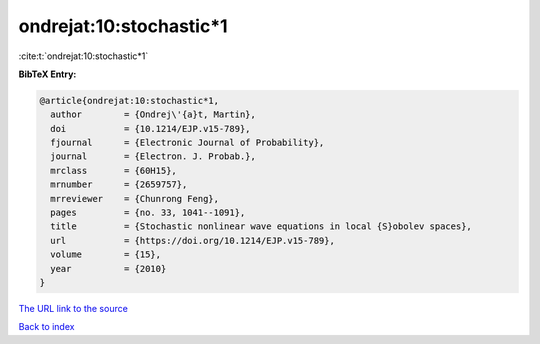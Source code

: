 ondrejat:10:stochastic*1
========================

:cite:t:`ondrejat:10:stochastic*1`

**BibTeX Entry:**

.. code-block:: bibtex

   @article{ondrejat:10:stochastic*1,
     author        = {Ondrej\'{a}t, Martin},
     doi           = {10.1214/EJP.v15-789},
     fjournal      = {Electronic Journal of Probability},
     journal       = {Electron. J. Probab.},
     mrclass       = {60H15},
     mrnumber      = {2659757},
     mrreviewer    = {Chunrong Feng},
     pages         = {no. 33, 1041--1091},
     title         = {Stochastic nonlinear wave equations in local {S}obolev spaces},
     url           = {https://doi.org/10.1214/EJP.v15-789},
     volume        = {15},
     year          = {2010}
   }

`The URL link to the source <https://doi.org/10.1214/EJP.v15-789>`__


`Back to index <../By-Cite-Keys.html>`__
